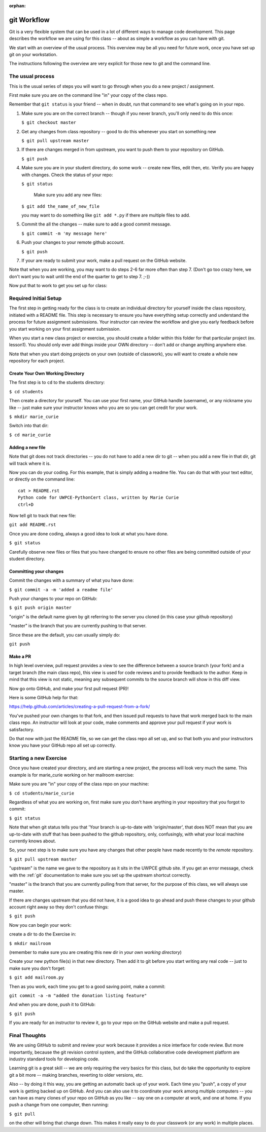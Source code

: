 :orphan:

.. NOTE: This is the "old" version, before we adopted GitHub Classroom
..       It is not currently published.

.. _git_workflow:

git Workflow
============

Git is a very flexible system that can be used in a lot of different ways to manage code development. This page describes the workflow we are using for this class -- about as simple a workflow as you can have with git.

We start with an overview of the usual process. This overview may be all you need for future work, once you have set up git on your workstation.

The instructions following the overview are very explicit for those new to git and the command line.

The usual process
-----------------

This is the usual series of steps you will want to go through when you do a new project / assignment.


First make sure you are on the command line "in" your copy of the class repo.

Remember that ``git status`` is your friend -- when in doubt, run that command to see what's going on in your repo.

1. Make sure you are on the correct branch -- though if you never branch, you'll only need to do this once:

   ``$ git checkout master``

2. Get any changes from class repository -- good to do this whenever you start on something new

   ``$ git pull upstream master``

3. If there are changes merged in from upstream, you want to push them to your repository on GitHub.

   ``$ git push``

4. Make sure you are in your student directory, do some work -- create new files, edit then, etc. Verify you are happy with changes. Check the status of your repo:

   ``$ git status``

    Make sure you add any new files:

   ``$ git add the_name_of_new_file``

   you may want to do something like ``git add *.py`` if there are multiple files to add.

5. Commit the all the changes -- make sure to add a good commit message.

   ``$ git commit -m 'my message here'``

6. Push your changes to your remote github account.

   ``$ git push``

7. If your are ready to submit your work, make a pull request on the GitHub website.

Note that when you are working, you may want to do steps 2-6 far more often than step 7. (Don't go too crazy here, we don't want you to wait until the end of the quarter to get to step 7. ;-))

Now put that to work to get you set up for class:

Required Initial Setup
-----------------------

The first step in getting ready for the class is to create an individual directory for yourself inside the class repository, initiated with a README file. This step is necessary to ensure you have everything setup correctly and understand the process for future assignment submissions. Your instructor can review the workflow and give you early feedback before you start working on your first assignment submission.

When you start a new class project or exercise, you should create a folder within this folder for that particular project (ex. lesson1). You should only ever add things inside your OWN directory -- don't add or change anything anywhere else.

Note that when you start doing projects on your own (outside of classwork), you will want to create a whole new repository for each project.

Create Your Own Working Directory
.................................

The first step is to ``cd`` to the students directory:

``$ cd students``

Then create a directory for yourself. You can use your first name, your GitHub handle (username), or any nickname you like -- just make sure your instructor knows who you are so you can get credit for your work.

``$ mkdir marie_curie``

Switch into that dir:

``$ cd marie_curie``

Adding a new file
.................

Note that git does not track directories -- you do not have to add a new dir to git -- when you add a new file in that dir, git will track where it is.

Now you can do your coding. For this example, that is simply adding a readme file. You can do that with your text editor, or directly on the command line::

    cat > README.rst
    Python code for UWPCE-PythonCert class, written by Marie Curie
    ctrl+D

Now tell git to track that new file:

``git add README.rst``

Once you are done coding, always a good idea to look at what you have done.

``$ git status``

Carefully observe new files or files that you have changed to ensure no other files are being committed outside of your student directory.

Committing your changes
.......................

Commit the changes with a summary of what you have done:

``$ git commit -a -m 'added a readme file'``

Push your changes to your repo on GitHub:

``$ git push origin master``

"origin" is the default name given by git referring to the server you cloned (in this case your github repository)

"master" is the branch that you are currently pushing to that server.

Since these are the default, you can usually simply do:

``git push``

Make a PR
.........

In high level overview, pull request provides a view to see the difference between a source branch (your fork) and a target branch (the main class repo), this view is used for code reviews and to provide feedback to the author. Keep in mind that this view is not static, meaning any subsequent commits to the source branch will show in this diff view.

Now go onto GitHub, and make your first pull request (PR)!

Here is some GitHub help for that:

https://help.github.com/articles/creating-a-pull-request-from-a-fork/

You've pushed your own changes to that fork, and then issued pull requests to have that work merged back to the main class repo. An instructor will look at your code, make comments and approve your pull request if your work is satisfactory.

Do that now with just the README file, so we can get the class repo all set up, and so that both you and your instructors know you have your GitHub repo all set up correctly.

Starting a new Exercise
-----------------------

Once you have created your directory, and are starting a new project, the process will look very much the same. This example is for marie_curie working on her mailroom exercise:

Make sure you are "in" your copy of the class repo on your machine:

``$ cd students/marie_curie``

Regardless of what you are working on, first make sure you don't have anything in your repository that you forgot to commit:

``$ git status``

Note that when git status tells you that 'Your branch is up-to-date with 'origin/master',  that does NOT mean that you are up-to-date with stuff that has been pushed to the github repository, only, confusingly, with what your local machine currently knows about.

So, your next step is to make sure you have any changes that other people have made recently to the *remote* repository.

``$ git pull upstream master``

"upstream" is the name we gave to the repository as it sits in the UWPCE github site. If you get an error message, check with the :ref:`git` documentation to make sure you set up the upstream shortcut correctly.

"master" is the branch that you are currently pulling from that server, for the purpose of this class, we will always use master.

If there are changes upstream that you did not have, it is a good idea to go ahead and push these changes to your github account right away so they don't confuse things:

``$ git push``

Now you can begin your work:

create a dir to do the Exercise in:

``$ mkdir mailroom``

(remember to make sure you are creating this new dir in *your own working directory*)

Create your new python file(s) in that new directory. Then add it to git before you start writing any real code -- just to make sure you don't forget:

``$ git add mailroom.py``

Then as you work, each time you get to a good saving point, make a commit:

``git commit -a -m "added the donation listing feature"``

And when you are done, push it to GitHub:

``$ git push``

If you are ready for an instructor to review it, go to your repo on the GitHub website and make a pull request.

Final Thoughts
--------------

We are using GitHub to submit and review your work because it provides a nice interface for code review. But more importantly, because the git revision control system, and the GitHub collaborative code development platform are industry standard tools for developing code.

Learning git is a great skill -- we are only requiring the very basics for this class, but do take the opportunity to explore git a bit more -- making branches, reverting to older versions, etc.

Also -- by doing it this way, you are getting an automatic back up of your work. Each time you "push", a copy of your work is getting backed up on GitHub. And you can also use it to coordinate your work among multiple computers -- you can have as many clones of your repo on GitHub as you like -- say one on a computer at work, and one at home. If you push a change from one computer, then running:

``$ git pull``

on the other will bring that change down.  This makes it really easy to do your classwork (or any work) in multiple places.
